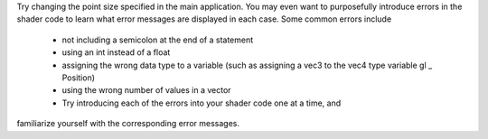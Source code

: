Try changing the point size specified in the main application. You may
even want to purposefully introduce errors in the shader code to learn
what error messages are displayed in each case. Some common errors
include

 - not including a semicolon at the end of a statement
 - using an int instead of a float
 - assigning the wrong data type to a variable (such as assigning a vec3 to the vec4 type variable gl _ Position)
 - using the wrong number of values in a vector
 - Try introducing each of the errors into your shader code one at a time, and
familiarize yourself with the corresponding error messages.